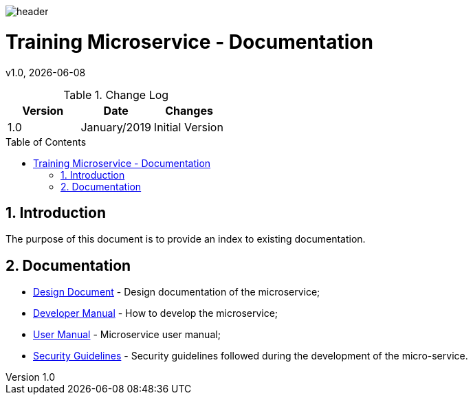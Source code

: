 :docdir: ../appendices
:icons: font
:author: Digital Journey Product Development Team
:imagesdir: ./images
:imagesoutdir: ./images
//embedded images
:data-uri:
// empty line
:blank: pass:[ +]
// Toc
:toc: macro
:toclevels: 3
:sectnums:
:sectnumlevels: 3
// Variables
:revnumber: 1.0
:arrow: icon:angle-double-down[]
:ms_name: Training Microservice
:source-highlighter: highlightjs

image::shared/header.png[]

= {ms_name} - Documentation
v{revnumber}, {docdate}

<<<

.Change Log
[%header,cols=3*]
|===
| Version
| Date
| Changes

| 1.0
| January/2019
| Initial Version
|===

toc::[]

<<<

== Introduction

The purpose of this document is to provide an index to existing documentation.

== Documentation

* link:design-document.html[Design Document] - Design documentation of the microservice;
* link:developer-manual.html[Developer Manual] - How to develop the microservice;
//* link:sample.html[Sample] - Microservice code samples;
* link:user-manual.html[User Manual] - Microservice user manual;
* link:security-guidelines.html[Security Guidelines] - Security guidelines followed during the development of the micro-service.
